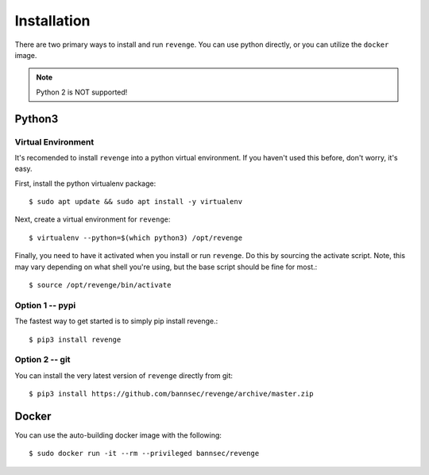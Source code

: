 ############
Installation
############

There are two primary ways to install and run ``revenge``. You can use python
directly, or you can utilize the ``docker`` image.

.. note::

    Python 2 is NOT supported!

Python3
=======

Virtual Environment
-------------------

It's recomended to install ``revenge`` into a python virtual environment. If
you haven't used this before, don't worry, it's easy.

First, install the python virtualenv package::

    $ sudo apt update && sudo apt install -y virtualenv

Next, create a virtual environment for ``revenge``::

    $ virtualenv --python=$(which python3) /opt/revenge

Finally, you need to have it activated when you install or run ``revenge``. Do
this by sourcing the activate script. Note, this may vary depending on what
shell you're using, but the base script should be fine for most.::

    $ source /opt/revenge/bin/activate

Option 1 -- pypi
----------------

The fastest way to get started is to simply pip install revenge.::

    $ pip3 install revenge

Option 2 -- git
---------------

You can install the very latest version of ``revenge`` directly from git::

    $ pip3 install https://github.com/bannsec/revenge/archive/master.zip

Docker
======

You can use the auto-building docker image with the following::

    $ sudo docker run -it --rm --privileged bannsec/revenge
